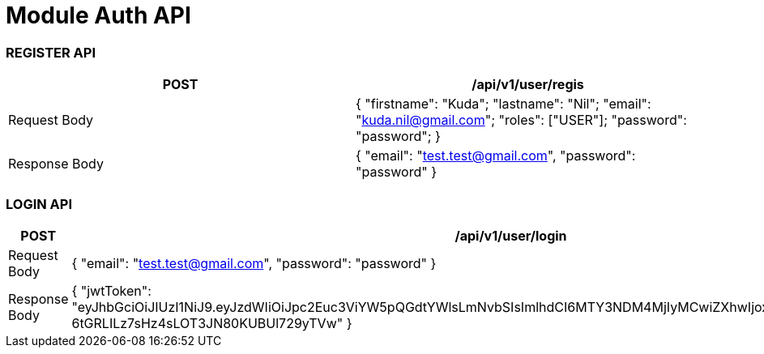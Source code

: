 


= Module Auth API

=== REGISTER API

|===
|POST |/api/v1/user/regis

| Request Body
| {
"firstname": "Kuda";
"lastname": "Nil";
"email": "kuda.nil@gmail.com";
"roles": ["USER"];
"password": "password";
}

| Response Body
| {
"email": "test.test@gmail.com",
"password": "password"
}
|===


=== LOGIN API

|===
|POST | /api/v1/user/login

|Request Body
| {
"email": "test.test@gmail.com",
"password": "password"
}

|Response Body
| {
"jwtToken": "eyJhbGciOiJIUzI1NiJ9.eyJzdWIiOiJpc2Euc3ViYW5pQGdtYWlsLmNvbSIsImlhdCI6MTY3NDM4MjIyMCwiZXhwIjoxNjc0MzgyMjgwfQ.iKQOrNn5-6tGRLILz7sHz4sLOT3JN80KUBUl729yTVw"
}


|===
